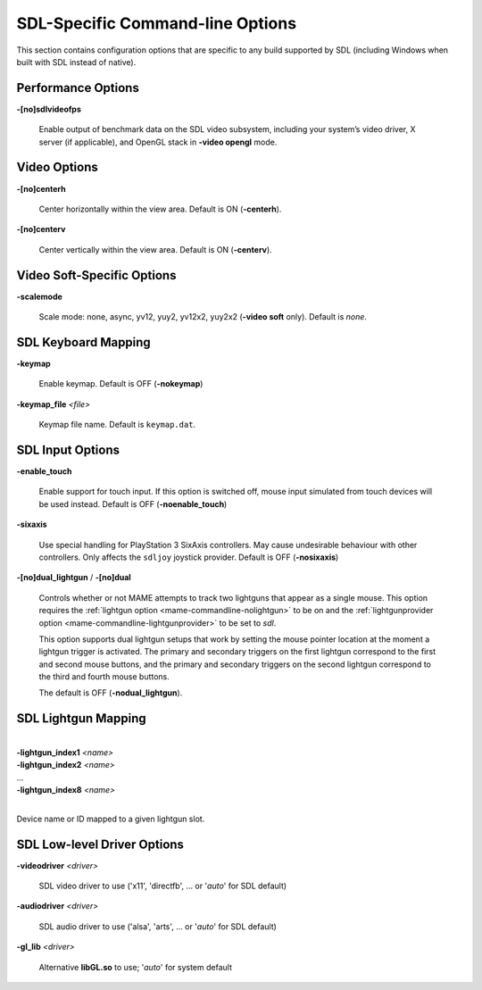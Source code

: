 SDL-Specific Command-line Options
=================================

This section contains configuration options that are specific to any build
supported by SDL (including Windows when built with SDL instead of native).



Performance Options
-------------------

.. _mame-scommandline-sdlvideofps:

**-[no]sdlvideofps**

    Enable output of benchmark data on the SDL video subsystem, including your
    system’s video driver, X server (if applicable), and OpenGL stack in
    **-video opengl** mode.


Video Options
-------------

.. _mame-scommandline-centerh:

**-[no]centerh**

    Center horizontally within the view area. Default is ON (**-centerh**).

.. _mame-scommandline-centerv:

**-[no]centerv**

    Center vertically within the view area. Default is ON (**-centerv**).


Video Soft-Specific Options
---------------------------

.. _mame-scommandline-scalemode:

**-scalemode**

    Scale mode: none, async, yv12, yuy2, yv12x2, yuy2x2 (**-video soft** only).
    Default is *none*.


SDL Keyboard Mapping
--------------------

.. _mame-scommandline-keymap:

**-keymap**

    Enable keymap.  Default is OFF (**-nokeymap**)

.. _mame-scommandline-keymapfile:

**-keymap_file** *<file>*

    Keymap file name.  Default is ``keymap.dat``.


SDL Input Options
--------------------

.. _mame-scommandline-enabletouch:

**-enable_touch**

    Enable support for touch input.  If this option is switched off, mouse input
    simulated from touch devices will be used instead.  Default is OFF
    (**-noenable_touch**)

.. _mame-scommandline-sixaxis:

**-sixaxis**

    Use special handling for PlayStation 3 SixAxis controllers.  May cause
    undesirable behaviour with other controllers.  Only affects the ``sdljoy``
    joystick provider.  Default is OFF (**-nosixaxis**)

.. _mame-scommandline-duallightgun:

**-[no]dual_lightgun** / **-[no]dual**

    Controls whether or not MAME attempts to track two lightguns that appear as
    a single mouse.  This option requires the :ref:`lightgun option
    <mame-commandline-nolightgun>` to be on and the :ref:`lightgunprovider
    option <mame-commandline-lightgunprovider>` to be set to *sdl*.

    This option supports dual lightgun setups that work by setting the mouse
    pointer location at the moment a lightgun trigger is activated.  The primary
    and secondary triggers on the first lightgun correspond to the first and
    second mouse buttons, and the primary and secondary triggers on the second
    lightgun correspond to the third and fourth mouse buttons.

    The default is OFF (**-nodual_lightgun**).


SDL Lightgun Mapping
--------------------

.. _mame-scommandline-lightgunindex:

|
| **-lightgun_index1** *<name>*
| **-lightgun_index2** *<name>*
| ...
| **-lightgun_index8** *<name>*
|

Device name or ID mapped to a given lightgun slot.


SDL Low-level Driver Options
----------------------------

.. _mame-scommandline-videodriver:

**-videodriver** *<driver>*

    SDL video driver to use ('x11', 'directfb', ... or '*auto*' for SDL default)

.. _mame-scommandline-audiodriver:

**-audiodriver** *<driver>*

    SDL audio driver to use ('alsa', 'arts', ... or '*auto*' for SDL default)

.. _mame-scommandline-gllib:

**-gl_lib** *<driver>*

    Alternative **libGL.so** to use; '*auto*' for system default
